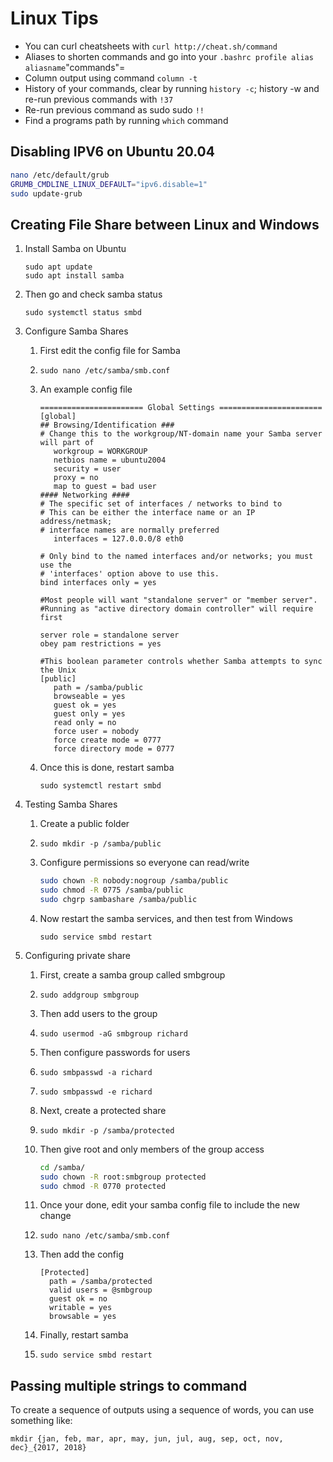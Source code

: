 * Linux Tips
  :PROPERTIES:
  :CUSTOM_ID: linux-tips
  :END:

- You can curl cheatsheets with =curl http://cheat.sh/command=
- Aliases to shorten commands and go into your
  =.bashrc profile alias aliasname="commands"=
- Column output using command =column -t=
- History of your commands, clear by running =history -c=; history -w
  and re-run previous commands with =!37=
- Re-run previous command as sudo sudo =!!=
- Find a programs path by running =which= command

** Disabling IPV6 on Ubuntu 20.04
   :PROPERTIES:
   :CUSTOM_ID: disabling-ipv6-on-ubuntu-20.04
   :END:

#+BEGIN_SRC sh
  nano /etc/default/grub
  GRUMB_CMDLINE_LINUX_DEFAULT="ipv6.disable=1"
  sudo update-grub
#+END_SRC

** Creating File Share between Linux and Windows
   :PROPERTIES:
   :CUSTOM_ID: creating-file-share-between-linux-and-windows
   :END:

1. Install Samba on Ubuntu

   #+BEGIN_EXAMPLE
     sudo apt update
     sudo apt install samba
   #+END_EXAMPLE

2. Then go and check samba status

   #+BEGIN_EXAMPLE
     sudo systemctl status smbd
   #+END_EXAMPLE

3. Configure Samba Shares

   1. First edit the config file for Samba
   2. =sudo nano /etc/samba/smb.conf=
   3. An example config file

   #+BEGIN_EXAMPLE
     ======================= Global Settings =======================
     [global]
     ## Browsing/Identification ###
     # Change this to the workgroup/NT-domain name your Samba server will part of
        workgroup = WORKGROUP
        netbios name = ubuntu2004
        security = user
        proxy = no
        map to guest = bad user
     #### Networking ####
     # The specific set of interfaces / networks to bind to
     # This can be either the interface name or an IP address/netmask;
     # interface names are normally preferred
        interfaces = 127.0.0.0/8 eth0

     # Only bind to the named interfaces and/or networks; you must use the
     # 'interfaces' option above to use this.
     bind interfaces only = yes

     #Most people will want "standalone server" or "member server".
     #Running as "active directory domain controller" will require first

     server role = standalone server
     obey pam restrictions = yes

     #This boolean parameter controls whether Samba attempts to sync the Unix
     [public]
        path = /samba/public
        browseable = yes
        guest ok = yes
        guest only = yes
        read only = no
        force user = nobody
        force create mode = 0777
        force directory mode = 0777
   #+END_EXAMPLE

   4. Once this is done, restart samba

   #+BEGIN_EXAMPLE
     sudo systemctl restart smbd
   #+END_EXAMPLE

4. Testing Samba Shares

   1. Create a public folder
   2. =sudo mkdir -p /samba/public=
   3. Configure permissions so everyone can read/write

   #+BEGIN_SRC sh
     sudo chown -R nobody:nogroup /samba/public
     sudo chmod -R 0775 /samba/public
     sudo chgrp sambashare /samba/public
   #+END_SRC

   4. Now restart the samba services, and then test from Windows

   #+BEGIN_EXAMPLE
     sudo service smbd restart
   #+END_EXAMPLE

5. Configuring private share

   1.  First, create a samba group called smbgroup
   2.  =sudo addgroup smbgroup=
   3.  Then add users to the group
   4.  =sudo usermod -aG smbgroup richard=
   5.  Then configure passwords for users
   6.  =sudo smbpasswd -a richard=
   7.  =sudo smbpasswd -e richard=
   8.  Next, create a protected share
   9.  =sudo mkdir -p /samba/protected=
   10. Then give root and only members of the group access

   #+BEGIN_SRC sh
     cd /samba/
     sudo chown -R root:smbgroup protected
     sudo chmod -R 0770 protected
   #+END_SRC

   11. Once your done, edit your samba config file to include the new
       change
   12. =sudo nano /etc/samba/smb.conf=
   13. Then add the config

   #+BEGIN_EXAMPLE
     [Protected]
       path = /samba/protected
       valid users = @smbgroup
       guest ok = no
       writable = yes
       browsable = yes
   #+END_EXAMPLE

   14. Finally, restart samba
   15. =sudo service smbd restart=

** Passing multiple strings to command
   :PROPERTIES:
   :CUSTOM_ID: passing-multiple-strings-to-command
   :END:

To create a sequence of outputs using a sequence of words, you can use
something like:

=mkdir {jan, feb, mar, apr, may, jun, jul, aug, sep, oct, nov, dec}_{2017, 2018}=
